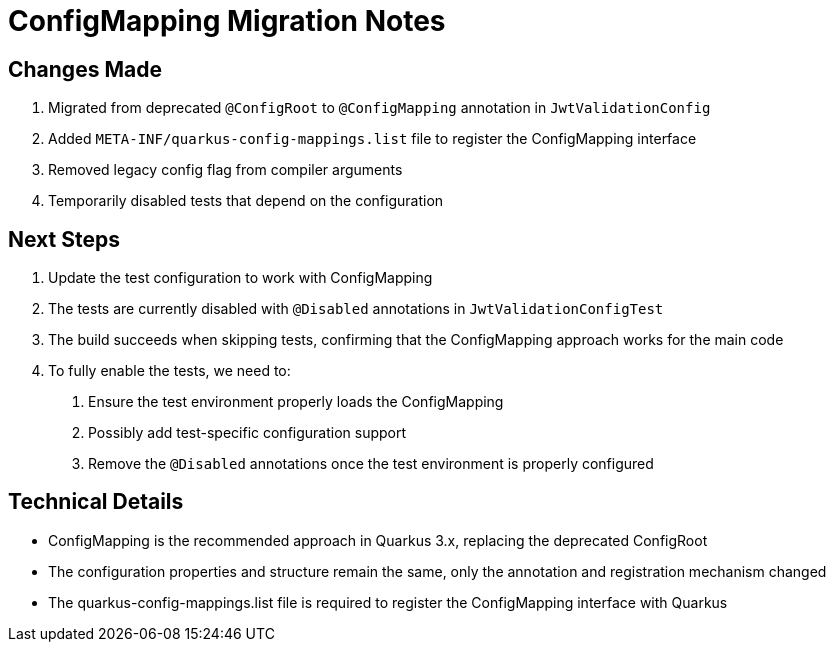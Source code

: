 = ConfigMapping Migration Notes

== Changes Made

1. Migrated from deprecated `@ConfigRoot` to `@ConfigMapping` annotation in `JwtValidationConfig`
2. Added `META-INF/quarkus-config-mappings.list` file to register the ConfigMapping interface
3. Removed legacy config flag from compiler arguments
4. Temporarily disabled tests that depend on the configuration

== Next Steps

1. Update the test configuration to work with ConfigMapping
2. The tests are currently disabled with `@Disabled` annotations in `JwtValidationConfigTest`
3. The build succeeds when skipping tests, confirming that the ConfigMapping approach works for the main code
4. To fully enable the tests, we need to:
   a. Ensure the test environment properly loads the ConfigMapping
   b. Possibly add test-specific configuration support
   c. Remove the `@Disabled` annotations once the test environment is properly configured

== Technical Details

* ConfigMapping is the recommended approach in Quarkus 3.x, replacing the deprecated ConfigRoot
* The configuration properties and structure remain the same, only the annotation and registration mechanism changed
* The quarkus-config-mappings.list file is required to register the ConfigMapping interface with Quarkus